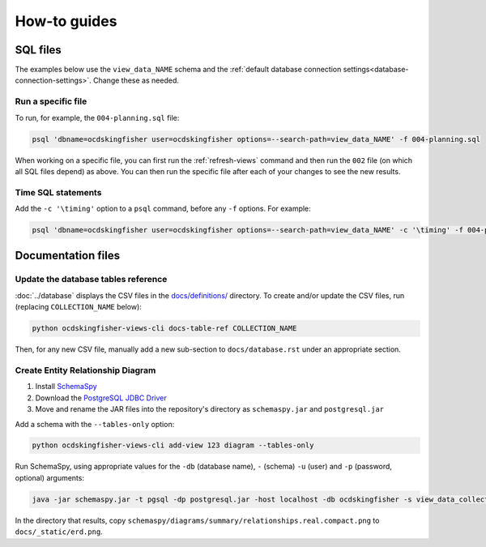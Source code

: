 How-to guides
=============

SQL files
---------

The examples below use the ``view_data_NAME`` schema and the :ref:`default database connection settings<database-connection-settings>`. Change these as needed.

Run a specific file
~~~~~~~~~~~~~~~~~~~

To run, for example, the ``004-planning.sql`` file:

.. code-block:: bash

   psql 'dbname=ocdskingfisher user=ocdskingfisher options=--search-path=view_data_NAME' -f 004-planning.sql

When working on a specific file, you can first run the :ref:`refresh-views` command and then run the ``002`` file (on which all SQL files depend) as above. You can then run the specific file after each of your changes to see the new results.

Time SQL statements
~~~~~~~~~~~~~~~~~~~

Add the ``-c '\timing'`` option to a ``psql`` command, before any ``-f`` options. For example:

.. code-block:: bash

   psql 'dbname=ocdskingfisher user=ocdskingfisher options=--search-path=view_data_NAME' -c '\timing' -f 004-planning.sql
.. _docs-files:

Documentation files
-------------------

Update the database tables reference
~~~~~~~~~~~~~~~~~~~~~~~~~~~~~~~~~~~~

:doc:`../database` displays the CSV files in the `docs/definitions/ <https://github.com/open-contracting/kingfisher-views/tree/master/docs/definitions>`__ directory. To create and/or update the CSV files, run (replacing ``COLLECTION_NAME`` below):

.. code-block:: bash

   python ocdskingfisher-views-cli docs-table-ref COLLECTION_NAME

Then, for any new CSV file, manually add a new sub-section to ``docs/database.rst`` under an appropriate section.

.. _create_erd:

Create Entity Relationship Diagram
~~~~~~~~~~~~~~~~~~~~~~~~~~~~~~~~~~

#. Install `SchemaSpy <https://schemaspy.readthedocs.io/en/latest/installation.html>`__
#. Download the `PostgreSQL JDBC Driver <https://jdbc.postgresql.org/>`__
#. Move and rename the JAR files into the repository's directory as ``schemaspy.jar`` and ``postgresql.jar``

Add a schema with the ``--tables-only`` option:

.. code-block:: bash

    python ocdskingfisher-views-cli add-view 123 diagram --tables-only

Run SchemaSpy, using appropriate values for the ``-db`` (database name), ``-`` (schema) ``-u`` (user) and ``-p`` (password, optional) arguments:

.. code-block:: bash

   java -jar schemaspy.jar -t pgsql -dp postgresql.jar -host localhost -db ocdskingfisher -s view_data_collection_123 -u ocdskingfisher --password ocdskingfisher -o schemaspy -norows

In the directory that results, copy ``schemaspy/diagrams/summary/relationships.real.compact.png`` to ``docs/_static/erd.png``.
